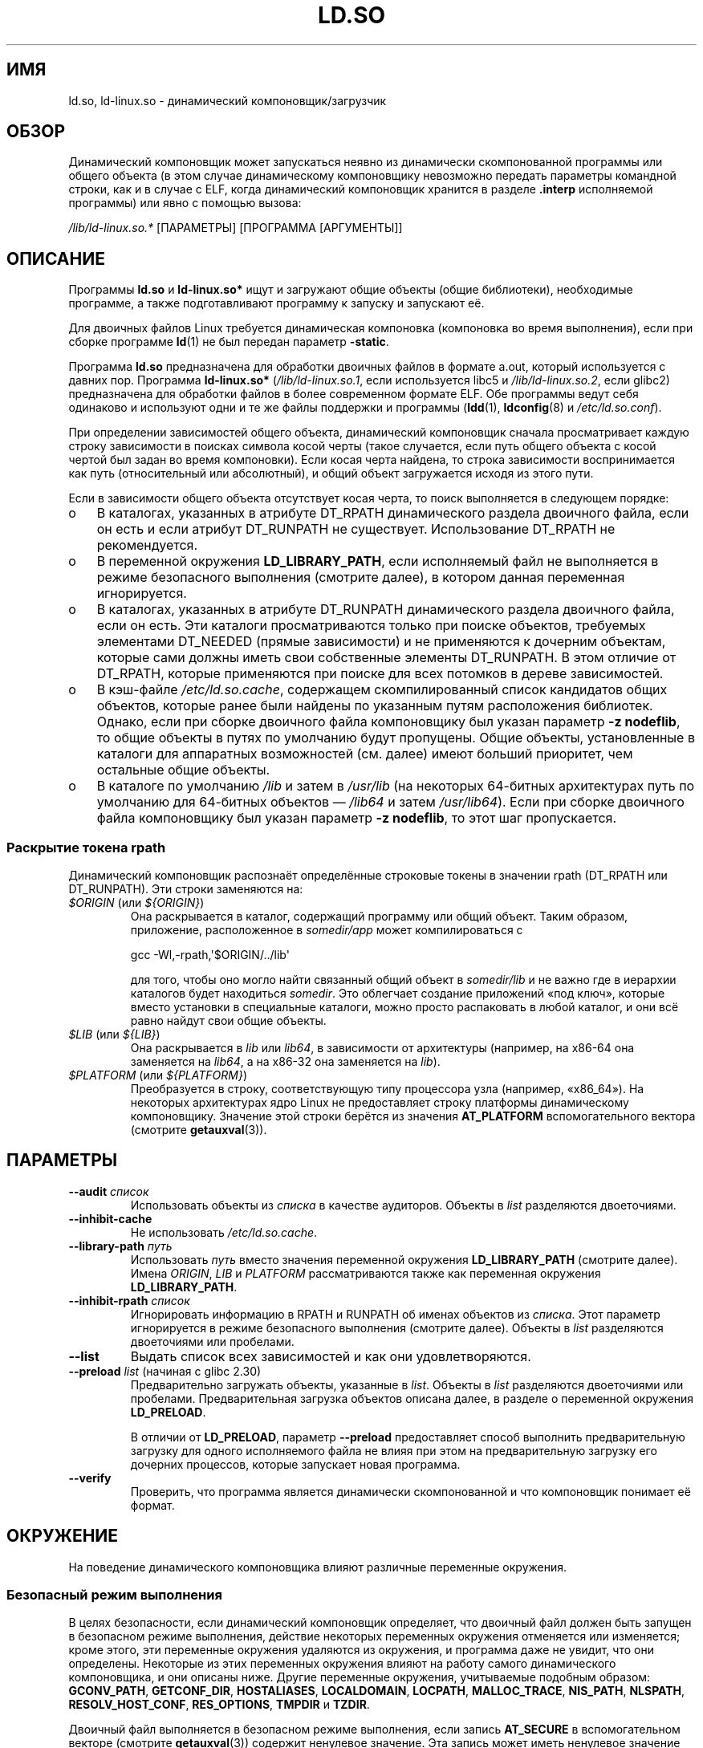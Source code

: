.\" -*- mode: troff; coding: UTF-8 -*-
.\" %%%LICENSE_START(PUBLIC_DOMAIN)
.\" This is in the public domain
.\" %%%LICENSE_END
.\"
.\"*******************************************************************
.\"
.\" This file was generated with po4a. Translate the source file.
.\"
.\"*******************************************************************
.TH LD.SO 8 2019\-08\-02 GNU "Руководство программиста Linux"
.SH ИМЯ
ld.so, ld\-linux.so \- динамический компоновщик/загрузчик
.SH ОБЗОР
Динамический компоновщик может запускаться неявно из динамически
скомпонованной программы или общего объекта (в этом случае динамическому
компоновщику невозможно передать параметры командной строки, как и в случае
с ELF, когда динамический компоновщик хранится в разделе \fB.interp\fP
исполняемой программы) или явно с помощью вызова:
.PP
\fI/lib/ld\-linux.so.*\fP [ПАРАМЕТРЫ] [ПРОГРАММА [АРГУМЕНТЫ]]
.SH ОПИСАНИЕ
Программы \fBld.so\fP и \fBld\-linux.so*\fP ищут и загружают общие объекты (общие
библиотеки), необходимые программе, а также подготавливают программу к
запуску и запускают её.
.PP
Для двоичных файлов Linux требуется динамическая компоновка (компоновка во
время выполнения), если при сборке программе \fBld\fP(1) не был передан
параметр \fB\-static\fP.
.PP
Программа \fBld.so\fP предназначена для обработки двоичных файлов в формате
a.out, который используется с давних пор. Программа \fBld\-linux.so*\fP
(\fI/lib/ld\-linux.so.1\fP, если используется libc5 и \fI/lib/ld\-linux.so.2\fP,
если glibc2) предназначена для обработки файлов в более современном формате
ELF. Обе программы ведут себя одинаково и используют одни и те же файлы
поддержки и программы (\fBldd\fP(1), \fBldconfig\fP(8) и \fI/etc/ld.so.conf\fP).
.PP
При определении зависимостей общего объекта, динамический компоновщик
сначала просматривает каждую строку зависимости в поисках символа косой
черты (такое случается, если путь общего объекта с косой чертой был задан во
время компоновки). Если косая черта найдена, то строка зависимости
воспринимается как путь (относительный или абсолютный), и общий объект
загружается исходя из этого пути.
.PP
Если в зависимости общего объекта отсутствует косая черта, то поиск
выполняется в следующем порядке:
.IP o 3
В каталогах, указанных в атрибуте DT_RPATH динамического раздела двоичного
файла, если он есть и если атрибут DT_RUNPATH не существует. Использование
DT_RPATH не рекомендуется.
.IP o
В переменной окружения \fBLD_LIBRARY_PATH\fP, если исполняемый файл не
выполняется в режиме безопасного выполнения (смотрите далее), в котором
данная переменная игнорируется.
.IP o
В каталогах, указанных в атрибуте DT_RUNPATH динамического раздела двоичного
файла, если он есть. Эти каталоги просматриваются только при поиске
объектов, требуемых элементами DT_NEEDED (прямые зависимости) и не
применяются к дочерним объектам, которые сами должны иметь свои собственные
элементы DT_RUNPATH. В этом отличие от DT_RPATH, которые применяются при
поиске для всех потомков в дереве зависимостей.
.IP o
В кэш\-файле \fI/etc/ld.so.cache\fP, содержащем скомпилированный список
кандидатов общих объектов, которые ранее были найдены по указанным путям
расположения библиотек. Однако, если при сборке двоичного файла компоновщику
был указан параметр \fB\-z nodeflib\fP, то общие объекты в путях по умолчанию
будут пропущены. Общие объекты, установленные в каталоги для аппаратных
возможностей (см. далее) имеют больший приоритет, чем остальные общие
объекты.
.IP o
В каталоге по умолчанию \fI/lib\fP и затем в \fI/usr/lib\fP (на некоторых
64\-битных архитектурах путь по умолчанию для 64\-битных объектов — \fI/lib64\fP
и затем \fI/usr/lib64\fP). Если при сборке двоичного файла компоновщику был
указан параметр \fB\-z nodeflib\fP, то этот шаг пропускается.
.SS "Раскрытие токена rpath"
.PP
Динамический компоновщик распознаёт определённые строковые токены в значении
rpath (DT_RPATH или DT_RUNPATH). Эти строки заменяются на:
.TP 
\fI$ORIGIN\fP (или \fI${ORIGIN}\fP)
Она раскрывается в каталог, содержащий программу или общий объект. Таким
образом, приложение, расположенное в \fIsomedir/app\fP может компилироваться с
.IP
    gcc \-Wl,\-rpath,\(aq$ORIGIN/../lib\(aq
.IP
для того, чтобы оно могло найти связанный общий объект в \fIsomedir/lib\fP и не
важно где в иерархии каталогов будет находиться \fIsomedir\fP. Это облегчает
создание приложений «под ключ», которые вместо установки в специальные
каталоги, можно просто распаковать в любой каталог, и они всё равно найдут
свои общие объекты.
.TP 
\fI$LIB\fP (или \fI${LIB}\fP)
Она раскрывается в \fIlib\fP или \fIlib64\fP, в зависимости от архитектуры
(например, на x86\-64 она заменяется на \fIlib64\fP, а на x86\-32 она заменяется
на \fIlib\fP).
.TP 
\fI$PLATFORM\fP (или \fI${PLATFORM}\fP)
.\" To get an idea of the places that $PLATFORM would match,
.\" look at the output of the following:
.\"
.\"     mkdir /tmp/d
.\"     LD_LIBRARY_PATH=/tmp/d strace -e open /bin/date 2>&1 | grep /tmp/d
.\"
.\" ld.so lets names be abbreviated, so $O will work for $ORIGIN;
.\" Don't do this!!
Преобразуется в строку, соответствующую типу процессора узла (например,
«x86_64»). На некоторых архитектурах ядро Linux не предоставляет строку
платформы динамическому компоновщику. Значение этой строки берётся из
значения \fBAT_PLATFORM\fP вспомогательного вектора (смотрите \fBgetauxval\fP(3)).
.SH ПАРАМЕТРЫ
.TP 
\fB\-\-audit\fP\fI список\fP
Использовать объекты из \fIсписка\fP в качестве аудиторов. Объекты в \fIlist\fP
разделяются двоеточиями.
.TP 
\fB\-\-inhibit\-cache\fP
Не использовать \fI/etc/ld.so.cache\fP.
.TP 
\fB\-\-library\-path\fP\fI путь\fP
Использовать \fIпуть\fP вместо значения переменной окружения \fBLD_LIBRARY_PATH\fP
(смотрите далее). Имена \fIORIGIN\fP, \fILIB\fP и \fIPLATFORM\fP рассматриваются
также как переменная окружения \fBLD_LIBRARY_PATH\fP.
.TP 
\fB\-\-inhibit\-rpath\fP\fI список\fP
Игнорировать информацию в RPATH и RUNPATH об именах объектов из
\fIсписка\fP. Этот параметр игнорируется в режиме безопасного выполнения
(смотрите далее). Объекты в \fIlist\fP разделяются двоеточиями или пробелами.
.TP 
\fB\-\-list\fP
Выдать список всех зависимостей и как они удовлетворяются.
.TP 
\fB\-\-preload\fP \fIlist\fP (начиная с glibc 2.30)
Предварительно загружать объекты, указанные в \fIlist\fP. Объекты в \fIlist\fP
разделяются двоеточиями или пробелами. Предварительная загрузка объектов
описана далее, в разделе о переменной окружения \fBLD_PRELOAD\fP.
.IP
В отличии от \fBLD_PRELOAD\fP, параметр \fB\-\-preload\fP предоставляет способ
выполнить предварительную загрузку для одного исполняемого файла не влияя
при этом на предварительную загрузку его дочерних процессов, которые
запускает новая программа.
.TP 
\fB\-\-verify\fP
Проверить, что программа является динамически скомпонованной и что
компоновщик понимает её формат.
.SH ОКРУЖЕНИЕ
.\"
На поведение динамического компоновщика влияют различные переменные
окружения.
.SS "Безопасный режим выполнения"
В целях безопасности, если динамический компоновщик определяет, что двоичный
файл должен быть запущен в безопасном режиме выполнения, действие некоторых
переменных окружения отменяется или изменяется; кроме этого, эти переменные
окружения удаляются из окружения, и программа даже не увидит, что они
определены. Некоторые из этих переменных окружения влияют на работу самого
динамического компоновщика, и они описаны ниже. Другие переменные окружения,
учитываемые подобным образом: \fBGCONV_PATH\fP, \fBGETCONF_DIR\fP, \fBHOSTALIASES\fP,
\fBLOCALDOMAIN\fP, \fBLOCPATH\fP, \fBMALLOC_TRACE\fP, \fBNIS_PATH\fP, \fBNLSPATH\fP,
\fBRESOLV_HOST_CONF\fP, \fBRES_OPTIONS\fP, \fBTMPDIR\fP и \fBTZDIR\fP.
.PP
Двоичный файл выполняется в безопасном режиме выполнения, если запись
\fBAT_SECURE\fP в вспомогательном векторе (смотрите \fBgetauxval\fP(3)) содержит
ненулевое значение. Эта запись может иметь ненулевое значение по разным
причинам:
.IP * 3
У процесса различаются реальный и эффективный идентификатор
пользователя/группы. Обычно, это происходит в результате выполнения программ
с установленным битом set\-user\-ID или set\-group\-ID.
.IP *
Процесс с пользовательским ID не равным root, выполняет файл, который
присваивает мандаты процессу.
.IP *
.\"
Ненулевое значение может установить Linux Security Module.
.SS "Переменные окружения"
Среди наиболее важных переменных окружения следует выделить следующие:
.TP 
\fBLD_ASSUME_KERNEL\fP (начиная с glibc 2.2.3)
Каждый общий объект может сообщать динамическому компоновщику о требуемой
минимальной версии ядерного ABI (это требование кодируется в разделе ELF
note, который можно просмотреть с помощью \fIreadelf\ \-n\fP, под меткой
\fBNT_GNU_ABI_TAG\fP). Во время выполнения динамический компоновщик определяет
версию ABI запущенного ядра и не будет загружать общие объекты, у которых
минимальная версия ABI превышает версию ядра.
.IP
\fBLD_ASSUME_KERNEL\fP можно использовать, чтобы заставить динамический
компоновщик предполагать, что он работает в системе с другой версией ядра
ABI. Например, следующая команда заставляет динамический компоновщик при
загрузке общих объектов, требуемых \fImyprog\fP, предполагать, что он запущен
на Linux с версией 2.2.5:
.IP
.in +4n
.EX
$ \fBLD_ASSUME_KERNEL=2.2.5 ./myprog\fP
.EE
.in
.IP
В системах, предоставляющих несколько версий общего объекта (в различных
каталогах пути поиска) с разными требованиями к минимальной версии ядра ABI,
\fBLD_ASSUME_KERNEL\fP может использоваться для выбора версии объекта, которую
нужно задействовать (в зависимости от порядка поиска в каталогах).
.IP
Исторически, свойство \fBLD_ASSUME_KERNEL\fP наиболее часто использовалось при
ручном выборе старых реализаций нитей POSIX LinuxThreads в системах, которые
предоставляли и LinuxThreads, и NPTL (в последствии стала базовой в таких
системах); смотрите \fBpthreads\fP(7).
.TP 
\fBLD_BIND_NOW\fP (начиная с glibc 2.1.1)
Если переменная содержит непустую строку, то динамический компоновщик будет
искать все символы при запуске программы вместо того, чтобы отложить поиск
вызовов функций до момента, когда они встретятся в первый раз. Это полезно
при отладке.
.TP 
\fBLD_LIBRARY_PATH\fP
Список каталогов, в которых будет производиться поиск библиотек ELF в момент
выполнения. Элементы списка разделяются двоеточиями или точками с запятой
(экранирование этих разделителей не поддерживается).
.IP
Данная переменная игнорируется в режиме безопасного выполнения.
.IP
Внутри путей, указанных в \fBLD_LIBRARY_PATH\fP, динамический компоновщик
раскрывает токены \fI$ORIGIN\fP, \fI$LIB\fP и \fI$PLATFORM\fP (или версии,
использующие фигурные скобки вокруг имён) как описано выше в разделе
\fIРаскрытие токена rpath\fP. Таким образом, например, следующее значение
заставит искать библиотеку в подкаталогах \fIlib\fP или \fIlib64\fP, находящихся
ниже каталога, содержащего исполняемую программу:
.IP
.in +4n
.EX
$ \fBLD_LIBRARY_PATH='$ORIGIN/$LIB' prog\fP
.EE
.in
.IP
(Обратите внимание на одиночные кавычки, которые не позволяют раскрывать
\fI$ORIGIN\fP и \fI$LIB\fP как переменные оболочки!)
.TP 
\fBLD_PRELOAD\fP
Список дополнительных, указанных пользователем, общих объектов ELF, которые
будут загружены раньше чем все остальные. Может использоваться для
выборочной замены функций из других общих объектов.
.IP
Элементы списка разделяются пробелами или двоеточиями, экранирование этих
разделителей не поддерживается. Объекты ищутся согласно правилам из
ОПИСАНИЯ. Найденные объекты добавляются в карту связей согласно списку, в
порядке слева направо.
.IP
 В режиме безопасного выполнения предварительная загрузка файлов с символами
косой черты не выполняется. Кроме того, загружаются общие объекты только из
стандартных каталогов поиска и с включённым битом режима set\-user\-ID (что не
типично).
.IP
.\" Tested with the following:
.\"
.\"	LD_PRELOAD='$LIB/libmod.so' LD_LIBRARY_PATH=. ./prog
.\"
.\" which will preload the libmod.so in 'lib' or 'lib64', using it
.\" in preference to the version in '.'.
Внутри имён, указанных в списке \fBLD_PRELOAD\fP, динамический компоновщик
раскрывает токены \fI$ORIGIN\fP, \fI$LIB\fP и \fI$PLATFORM\fP (или версии,
использующие фигурные скобки вокруг имён) как описано выше в разделе
\fIРаскрытие токена rpath\fP (также смотрите описание цитирования в
\fBLD_LIBRARY_PATH\fP).
.IP
Есть несколько методов указания библиотек для предварительной загрузки,они
обрабатываются в следующем порядке:
.RS
.IP (1) 4
Переменная окружения \fBLD_PRELOAD\fP.
.IP (2)
Параметр командной строки \fB\-\-preload\fP, при непосредственном вызове
динамического компоновщика.
.IP (3)
Файл \fI/etc/ld.so.preload\fP (смотрите ниже).
.RE
.TP 
\fBLD_TRACE_LOADED_OBJECTS\fP
Если установлена (любое значение), то вместо нормального запуска программы
будут выданы её динамические зависимости, как если бы она была запущена
\fBldd\fP(1).
.PP
Также существует большое количество более или менее полезных переменных,
многие из которых устарели или предназначены только для внутреннего
использования.
.TP 
\fBLD_AUDIT\fP (начиная с glibc 2.4)
Определяемый пользователем список общих объектов ELF, которые будут
загружены раньше всех остальных в отдельное пространство имён компоновщика
(т. е., они не внедряются вместо обычных привязываемых символов, которые
могли бы быть в этом процессе). Эти объекты можно использовать для
контрольной проверки операций динамического компоновщика. Элементы в списке
разделяются двоеточиями и двоеточия нельзя экранировать.
.IP
Переменная \fBLD_AUDIT\fP игнорируется в режиме безопасного выполнения.
.IP
Динамический компоновщик будет уведомлять общие объекты контроля в так
называемых точках контроля — например, при загрузке нового общего объекта,
поиске символа или при вызове символа из другого динамического объекта —
вызывая соответствующую функцию из общего объекта контроля. Подробности
смотрите в \fBrtld\-audit\fP(7). Интерфейс контроля в значительной степени
совместим с представленным в Solaris, описан в его \fIРуководстве по
компоновщику и библиотекам\fP (\fILinker and Libraries Guide\fP) в главе
\fIИнтерфейс контроля компоновщика во время выполнения\fP (\fIRuntime Linker
Auditing Interface\fP).
.IP
Внутри имён, указанных в списке \fBLD_AUDIT\fP, динамический компоновщик
раскрывает токены \fI$ORIGIN\fP, \fI$LIB\fP и \fI$PLATFORM\fP (или версии,
использующие фигурные скобки вокруг имён) как описано выше в разделе
\fIРаскрытие токена rpath\fP (также смотрите описание цитирования в
\fBLD_LIBRARY_PATH\fP).
.IP
.\" commit 8e9f92e9d5d7737afdacf79b76d98c4c42980508
Начиная с glibc 2.13 в режиме безопасного выполнения имена в списке
контрольной проверки, содержащие символы  косой черты, игнорируются, и
загружаются только общие объекты с включённым битом режима set\-user\-ID из
стандартных каталогов поиска.
.TP 
\fBLD_BIND_NOT\fP (начиная с glibc 2.1.95)
Если эта переменная окружения не равна пустой строке, то не обновлять GOT
(global offset table — таблицу глобальных перемещений) и PLT (procedure
linkage table — таблицу компоновки процедур) после определения символа
функции. Совместное использовав эту переменную с \fBLD_DEBUG\fP (с категориями
\fIbindings\fP и \fIsymbols\fP), можно увидеть все привязки функции во время
выполнения.
.TP 
\fBLD_DEBUG\fP (начиная с glibc 2.1)
Выводить подробную отладочную информацию об операции динамического
компоновщика. Содержимое этой переменной равно одной или нескольким
следующим категориям, разделённым двоеточием, запятой или (если значение в
кавычках) пробелом:
.RS
.TP  12
\fIhelp\fP
Слово \fIhelp\fP в значении этой переменной заставляет не выполнять указанную
программу и выводит справочное сообщение со списком категорий, которые можно
задать в этой переменной окружения.
.TP 
\fIall\fP
Показать всю отладочную информацию (за исключением \fIstatistics\fP и
\fIunused\fP; смотрите ниже).
.TP 
\fIbindings\fP
Показать информацию о том, какое определение привязано к каждому символу.
.TP 
\fIfiles\fP
Показать ход обработки входного файла.
.TP 
\fIlibs\fP
Показать пути поиска библиотек.
.TP 
\fIreloc\fP
Показать обработку перемещений.
.TP 
\fIscopes\fP
Показать информацию об областях.
.TP 
\fIstatistics\fP
Показать статистику по перемещениям.
.TP 
\fIsymbols\fP
Показать пути поиска при нахождении каждого символа.
.TP 
\fIunused\fP
Определить неиспользуемые DSO.
.TP 
\fIversions\fP
Показать зависимости от версий.
.RE
.IP
Начиная с glibc 2.3.4, \fBLD_DEBUG\fP игнорируется в режиме безопасного
выполнения, если существует файл \fI/etc/suid\-debug\fP (содержимое файла не
важно).
.TP 
\fBLD_DEBUG_OUTPUT\fP (начиная с glibc 2.1)
По умолчанию вывод \fBLD_DEBUG\fP записывается в стандартный поток ошибок. Если
\fBLD_DEBUG_OUTPUT\fP определена, то вывод записывается в указанной значением
файл с добавлением суффикса «.» (точка) ID процесса.
.IP
Переменная \fBLD_DEBUG_OUTPUT\fP игнорируется в режиме безопасного выполнения.
.TP 
\fBLD_DYNAMIC_WEAK\fP (начиная с glibc 2.1.91)
По умолчанию при поиске общих библиотек для разрешения символьной ссылки
динамический компоновщик будет использовать первое найденное.
.IP
В старых версией glibc (до 2.2) было другое поведение: если компоновщик
определяет, что символ слабый, то он запоминает этот символ и продолжает
поиск в оставшихся общих библиотеках. Если в последствии находится строгое
определение того же символа, то он используется вместо запомненного (если
больше символов не нашлось, то динамический компоновщик использует слабый
символ, который был найден раньше).
.IP
.\" More precisely 2.1.92
.\" See weak handling
.\"     https://www.sourceware.org/ml/libc-hacker/2000-06/msg00029.html
.\"     To: GNU libc hacker <libc-hacker at sourceware dot cygnus dot com>
.\"     Subject: weak handling
.\"     From: Ulrich Drepper <drepper at redhat dot com>
.\"     Date: 07 Jun 2000 20:08:12 -0700
.\"     Reply-To: drepper at cygnus dot com (Ulrich Drepper)
Поведение старой glibc является нестандартным (стандартной практикой
является учёт различия слабых и строгих символов только в момент статической
компоновки). Текущее поведение динамического компоновщика появилось в glibc
2.2 (такое поведение предоставлялось в то время большинством других
реализаций).
.IP
Создание переменной окружения \fBLD_DYNAMIC_WEAK\fP (с любым значением)
включает старое (нестандартное) поведение glibc, тем самым, слабые символы
одной общей библиотеки могут заменяться строгими символами, обнаруженными в
другой библиотеке (заметим, что даже когда эта переменная установлена,
строгие символы общей библиотеки не заменят слабые определения того же
символа в основной программе).
.IP
Начиная с glibc 2.3.4, \fBLD_DYNAMIC_WEAK\fP игнорируется в режиме безопасного
выполнения.
.TP 
\fBLD_HWCAP_MASK\fP (начиная с glibc 2.1)
Маска для совместимости с аппаратными возможностями.
.TP 
\fBLD_ORIGIN_PATH\fP (начиная с glibc 2.1)
.\" Used only if $ORIGIN can't be determined by normal means
.\" (from the origin path saved at load time, or from /proc/self/exe)?
Путь, где находится двоичный файл.
.IP
Начиная с glibc 2.4, \fBLD_ORIGIN_PATH\fP игнорируется в режиме безопасного
выполнения.
.TP 
\fBLD_POINTER_GUARD\fP (в glibc с 2.4 по 2.22)
.\" commit a014cecd82b71b70a6a843e250e06b541ad524f7
Значение 0 отключает защиту указателя. Любое другое значение включает защиту
указателя, что является действием по умолчанию. Защита указателя — это
механизм безопасности, в результате которого некоторые указатели на код,
хранящийся в перезаписываемой памяти программы (адреса возврата, сохраняемые
\fBsetjmp\fP(3) или указатели на функцию, используемые различными внутренними
функциями glibc), искажаются полупроизвольным образом, что затрудняет
атакующему подбор указателей для проведения атак переполнения буфера или
срыва стека. Начиная с glibc 2.23, \fBLD_POINTER_GUARD\fP можно больше не
использовать для отключения защиты указателя, так как теперь она всегда
включена.
.TP 
\fBLD_PROFILE\fP (начиная с glibc 2.1)
В переменной задаётся имя динамического объекта (одного) для профилирования,
в виде пути или имени so. Результат профилирования записывается в файл с
именем: «\fI$LD_PROFILE_OUTPUT\fP/\fI$LD_PROFILE\fP».
.IP
Начиная с glibc 2.2.5, \fBLD_PROFILE\fP игнорируется в режиме безопасного
выполнения.
.TP 
\fBLD_PROFILE_OUTPUT\fP (начиная с glibc 2.1)
Каталог, куда будет сохраняться результат работы с \fBLD_PROFILE\fP. Если эта
переменная не определена или её значение равно пустой строке, то по
умолчанию результат будет сохранён в каталог \fI/var/tmp\fP.
.IP
Переменная \fBLD_PROFILE_OUTPUT\fP игнорируется в режиме безопасного
выполнения; вместо неё всегда используется \fI/var/profile\fP (это относится
только к glibc до версии 2.2.5, так как в более новых версиях \fBLD_PROFILE\fP
также игнорируется в режиме безопасного выполнения).
.TP 
\fBLD_SHOW_AUXV\fP (начиная с glibc 2.1)
Если эта переменная окружения определена (с любым значением), то
показывается вспомогательный массив, переданный из ядра (смотрите также
\fBgetauxval\fP(3)).
.IP
Начиная с glibc 2.3.4, \fBLD_SHOW_AUXV\fP игнорируется в режиме безопасного
выполнения.
.TP 
\fBLD_TRACE_PRELINKING\fP (начиная с glibc 2.4)
.\" (This is what seems to happen, from experimenting)
Если эта переменная окружения определена, то выполнять трассировку объекта
предварительной компоновки, чьё имя указано в этой переменной окружения (для
получения списка трассируемых объектов используйте \fBldd\fP(1)). Если имя
объекта не распознано, то трассируется все действия предварительной
компоновки (prelinking activity).
.TP 
\fBLD_USE_LOAD_BIAS\fP (начиная с glibc 2.3.3)
.\" http://sources.redhat.com/ml/libc-hacker/2003-11/msg00127.html
.\" Subject: [PATCH] Support LD_USE_LOAD_BIAS
.\" Jakub Jelinek
По умолчанию (т. е., если переменная не определена) исполняемые и
предварительно скомпонованные объекты учитывают базовые адреса общих
объектов, от которых они зависят, а (предварительно не скомпонованные)
перемещаемые исполняемые (PIE) и другие общие объекты не учитывают их. Если
переменной \fBLD_USE_LOAD_BIAS\fP присвоено значение 1, то и исполняемые файлы,
и PIE учитывают базовые адреса. Если значение переменной \fBLD_USE_LOAD_BIAS\fP
равно 0, то ни исполняемые файлы ни PIE не учитывают базовые адреса.
.IP
Начиная с glibc 2.3.3, данная переменная игнорируется в режиме безопасного
выполнения.
.TP 
\fBLD_VERBOSE\fP (начиная с glibc 2.1)
Если значение равно непустой строке, то выводится информация о символах
программы (если также установлена переменная окружения
\fBLD_TRACE_LOADED_OBJECTS\fP).
.TP 
\fBLD_WARN\fP (начиная с glibc 2.1.3)
Если значение равно непустой строке, то выдаются предупреждения о
ненайденных символах.
.TP 
\fBLD_PREFER_MAP_32BIT_EXEC\fP (только для x86\-64; начиная с glibc 2.23)
Согласно руководству по оптимизации ПО Intel Silvermont для 64\-битных
приложений, выполнение предсказания ветвления может отразиться негативным
образом, если цель ветви находится дальше чем 4\ ГБ от ветви. Если эта
переменная окружения установлена (любое значение), то динамический
компоновщик сначала попытается отобразить исполняемые страницы с помощью
\fBmmap\fP(2) с флагом \fBMAP_32BIT\fP и, если это не удастся, то выполнит
отображение без флага. Примечание: с флагом MAP_32BIT отображение
выполняется в нижние 2\ ГБ (не 4\ ГБ) адресного пространства.
.IP
Так как при \fBMAP_32BIT\fP сокращается адресный диапазон, доступный для
случайного выравнивания адресного пространства (ASLR), то
\fBLD_PREFER_MAP_32BIT_EXEC\fP всегда отключается в режиме безопасного
выполнения.
.SH ФАЙЛЫ
.PD 0
.TP 
\fI/lib/ld.so\fP
динамический компоновщик/загрузчик a.out
.TP 
\fI/lib/ld\-linux.so.\fP{\fI1\fP,\fI2\fP}
динамический компоновщик/загрузчик ELF
.TP 
\fI/etc/ld.so.cache\fP
Файл с скомпилированным списком каталогов, в которых производится поиск
общих объектов и сортированный список общих объектов\-кандидатов. Смотрите
\fBldconfig\fP(8).
.TP 
\fI/etc/ld.so.preload\fP
Файл со списком общих объектов ELF (через пробел), которые будут загружены
перед программой. Смотрите описание \fBLD_PRELOAD\fP выше. Если одновременно
существуют \fBLD_PRELOAD\fP и \fI/etc/ld.so.preload\fP, то библиотеки, указанные в
\fBLD_PRELOAD\fP, загружаются первыми. Файл \fI/etc/ld.so.preload\fP влияет на всю
систему, вызывая предварительную загрузку указанных библиотек для всех
программ, выполняемых в системе (обычно, это нежелательно и используется как
спасательное средство, например, для временного обхода проблемы неправильно
настроенных библиотек).
.TP 
\fIlib*.so*\fP
общие объекты
.PD
.SH ЗАМЕЧАНИЯ
.SS "Аппаратные возможности"
.\" Presumably, this info comes from sysdeps/i386/dl-procinfo.c and
.\" similar files
Некоторые общие объекты скомпилированы с использованием специальных
аппаратных инструкций, которые существуют не в каждом ЦП. Такие объекты
должны быть установлены в каталоги, чью имена (например, \fI/usr/lib/sse2/\fP)
определяют требования к аппаратным возможностям. Динамический компоновщик
проверяет эти каталоги учитывая аппаратуру машины и выбирает наиболее
подходящую версию требуемого общего объекта. Каталоги аппаратных
возможностей могут каскадироваться для объединения свойств ЦП. Список имён
поддерживаемых аппаратных возможностей зависит от ЦП. В настоящее время
распознаются следующие имена:
.TP 
\fBAlpha\fP
ev4, ev5, ev56, ev6, ev67
.TP 
\fBMIPS\fP
loongson2e, loongson2f, octeon, octeon2
.TP 
\fBPowerPC\fP
4xxmac, altivec, arch_2_05, arch_2_06, booke, cellbe, dfp, efpdouble,
efpsingle, fpu, ic_snoop, mmu, notb, pa6t, power4, power5, power5+, power6x,
ppc32, ppc601, ppc64, smt, spe, ucache, vsx
.TP 
\fBSPARC\fP
flush, muldiv, stbar, swap, ultra3, v9, v9v, v9v2
.TP 
\fBs390\fP
dfp, eimm, esan3, etf3enh, g5, highgprs, hpage, ldisp, msa, stfle, z900,
z990, z9\-109, z10, zarch
.TP 
\fBx86 (только 32\-битные)\fP
acpi, apic, clflush, cmov, cx8, dts, fxsr, ht, i386, i486, i586, i686, mca,
mmx, mtrr, pat, pbe, pge, pn, pse36, sep, ss, sse, sse2, tm
.SH "СМОТРИТЕ ТАКЖЕ"
\fBld\fP(1), \fBldd\fP(1), \fBpldd\fP(1), \fBsprof\fP(1), \fBdlopen\fP(3), \fBgetauxval\fP(3),
\fBelf\fP(5), \fBcapabilities\fP(7), \fBrtld\-audit\fP(7), \fBldconfig\fP(8), \fBsln\fP(8)
.\" .SH AUTHORS
.\" ld.so: David Engel, Eric Youngdale, Peter MacDonald, Hongjiu Lu, Linus
.\"  Torvalds, Lars Wirzenius and Mitch D'Souza
.\" ld\-linux.so: Roland McGrath, Ulrich Drepper and others.
.\"
.\" In the above, (libc5) stands for David Engel's ld.so/ld\-linux.so.
